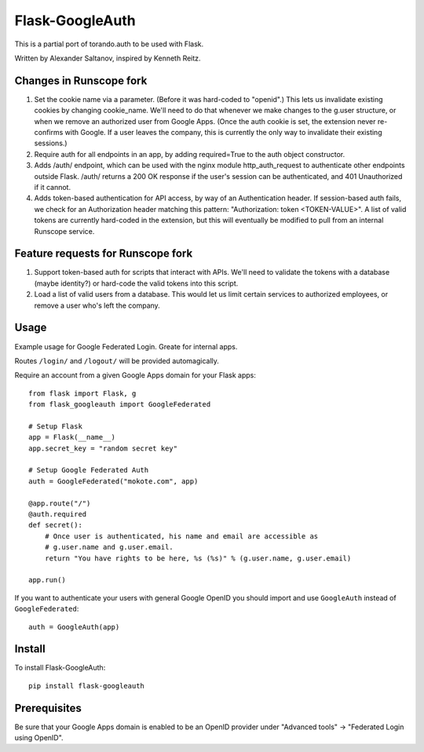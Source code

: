 Flask-GoogleAuth
================
This is a partial port of torando.auth to be used with Flask.

Written by Alexander Saltanov, inspired by Kenneth Reitz.


Changes in Runscope fork
------------------------
1. Set the cookie name via a parameter. (Before it was hard-coded to "openid".)
   This lets us invalidate existing cookies by changing cookie_name. We'll need
   to do that whenever we make changes to the g.user structure, or when we
   remove an authorized user from Google Apps. (Once the auth cookie is set,
   the extension never re-confirms with Google. If a user leaves the company,
   this is currently the only way to invalidate their existing sessions.)
2. Require auth for all endpoints in an app, by adding required=True to the
   auth object constructor.
3. Adds /auth/ endpoint, which can be used with the nginx module
   http_auth_request to authenticate other endpoints outside Flask. /auth/
   returns a 200 OK response if the user's session can be authenticated, and
   401 Unauthorized if it cannot.
4. Adds token-based authentication for API access, by way of an Authentication
   header. If session-based auth fails, we check for an Authorization header
   matching this pattern: "Authorization: token <TOKEN-VALUE>". A list of valid
   tokens are currently hard-coded in the extension, but this will eventually
   be modified to pull from an internal Runscope service.


Feature requests for Runscope fork
----------------------------------
1. Support token-based auth for scripts that interact with APIs. We'll need to
   validate the tokens with a database (maybe identity?) or hard-code the valid
   tokens into this script.
2. Load a list of valid users from a database. This would let us limit certain
   services to authorized employees, or remove a user who's left the company.


Usage
-----
Example usage for Google Federated Login. Greate for internal apps.

Routes ``/login/`` and ``/logout/`` will be provided automagically.

Require an account from a given Google Apps domain for your Flask apps::

    from flask import Flask, g
    from flask_googleauth import GoogleFederated

    # Setup Flask
    app = Flask(__name__)
    app.secret_key = "random secret key"

    # Setup Google Federated Auth
    auth = GoogleFederated("mokote.com", app)

    @app.route("/")
    @auth.required
    def secret():
        # Once user is authenticated, his name and email are accessible as
        # g.user.name and g.user.email.
        return "You have rights to be here, %s (%s)" % (g.user.name, g.user.email)

    app.run()

If you want to authenticate your users with general Google OpenID you should import and use ``GoogleAuth`` instead of ``GoogleFederated``::

    auth = GoogleAuth(app)


Install
-------
To install Flask-GoogleAuth::

    pip install flask-googleauth


Prerequisites
-------------
Be sure that your Google Apps domain is enabled to be an OpenID provider under "Advanced tools" → "Federated Login using OpenID".
